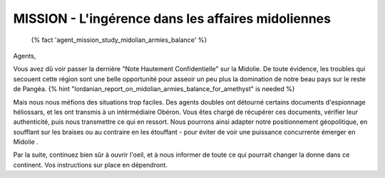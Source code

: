 MISSION - L'ingérence dans les affaires midoliennes
==========================================================

 {% fact 'agent_mission_study_midolian_armies_balance' %}

Agents,

Vous avez dû voir passer la dernière "Note Hautement Confidentielle" sur la Midolie. De toute évidence, les troubles qui secouent cette région sont une belle opportunité pour asseoir un peu plus la domination de notre beau pays sur le reste de Pangéa. {% hint "lordanian_report_on_midolian_armies_balance_for_amethyst" is needed %}

Mais nous nous méfions des situations trop faciles. Des agents doubles ont détourné certains documents d'espionnage héliossars, et les ont transmis à un intérmédiaire Obéron. Vous êtes chargé de récupérer ces documents, vérifier leur authenticité, puis nous transmettre ce qui en ressort. Nous pourrons ainsi adapter notre positionnement géopolitique, en soufflant sur les braises ou au contraire en les étouffant - pour éviter de voir une puissance concurrente émerger en Midolie .

Par la suite, continuez bien sûr à ouvrir l'oeil, et à nous informer de toute ce qui pourrait changer la donne dans ce continent.
Vos instructions sur place en dépendront.


